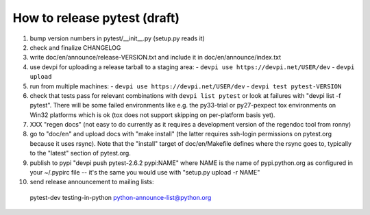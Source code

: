 
How to release pytest (draft)
--------------------------------------------

1. bump version numbers in pytest/__init__.py (setup.py reads it)

2. check and finalize CHANGELOG

3. write doc/en/announce/release-VERSION.txt and include
   it in doc/en/announce/index.txt

4. use devpi for uploading a release tarball to a staging area:
   - ``devpi use https://devpi.net/USER/dev`` 
   - ``devpi upload``

5. run from multiple machines:
   - ``devpi use https://devpi.net/USER/dev`` 
   - ``devpi test pytest-VERSION``

6. check that tests pass for relevant combinations with
   ``devpi list pytest`` 
   or look at failures with "devpi list -f pytest".
   There will be some failed environments like e.g. the py33-trial 
   or py27-pexpect tox environments on Win32 platforms
   which is ok (tox does not support skipping on
   per-platform basis yet).

7. XXX "regen docs" (not easy to do currently as it requires
   a development version of the regendoc tool from ronny)

8. go to "doc/en" and upload docs with "make install"
   (the latter requires ssh-login permissions on pytest.org 
   because it uses rsync).  Note that the "install" target of
   doc/en/Makefile defines where the rsync goes to, typically
   to the "latest" section of pytest.org.

9. publish to pypi "devpi push pytest-2.6.2 pypi:NAME" where NAME 
   is the name of pypi.python.org as configured in your 
   ~/.pypirc file -- it's the same you would use with 
   "setup.py upload -r NAME"

10. send release announcement to mailing lists:

   pytest-dev
   testing-in-python
   python-announce-list@python.org

